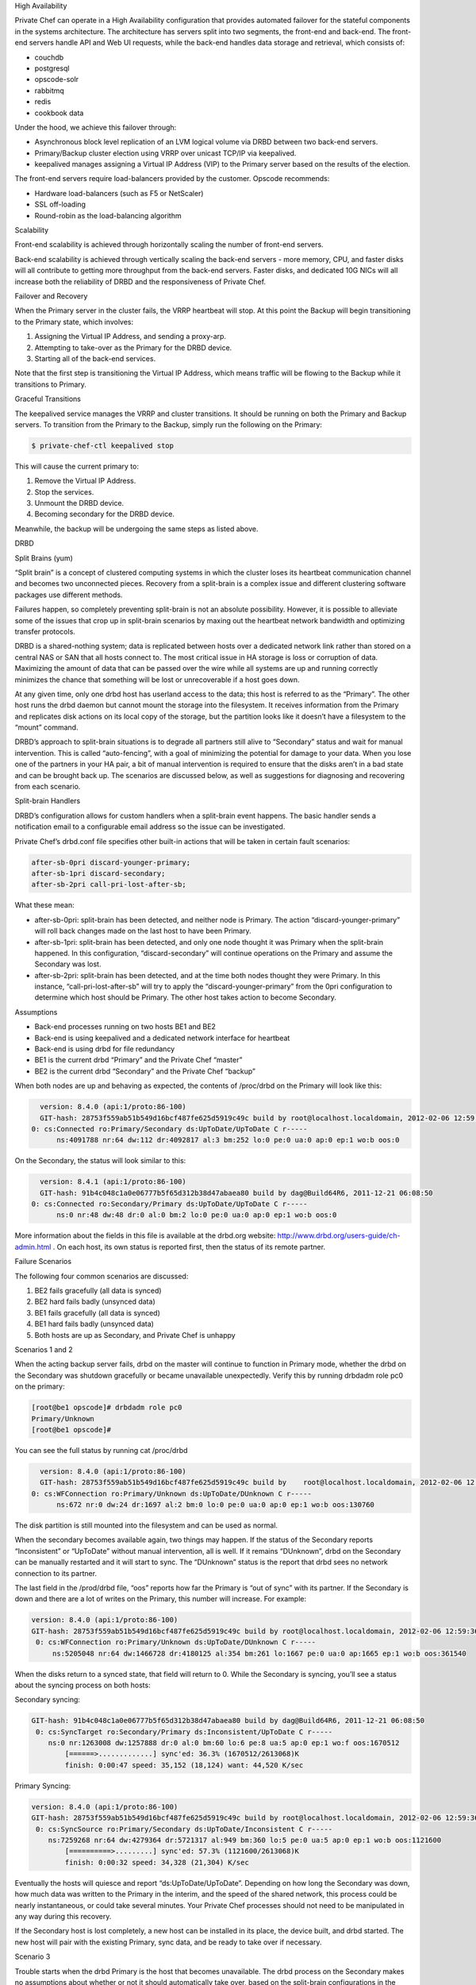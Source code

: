 .. The contents of this file may be included in multiple topics.
.. This file should not be changed in a way that hinders its ability to appear in multiple documentation sets.


High Availability

Private Chef can operate in a High Availability configuration that provides automated failover for the stateful components in the systems architecture. The architecture has servers split into two segments, the front-end and back-end. The front-end servers handle API and Web UI requests, while the back-end handles data storage and retrieval, which consists of:

* couchdb
* postgresql
* opscode-solr
* rabbitmq
* redis
* cookbook data

Under the hood, we achieve this failover through:

* Asynchronous block level replication of an LVM logical volume via DRBD between two back-end servers.
* Primary/Backup cluster election using VRRP over unicast TCP/IP via keepalived.
* keepalived manages assigning a Virtual IP Address (VIP) to the Primary server based on the results of the election.

.. image:: ha-topology

The front-end servers require load-balancers provided by the customer. Opscode recommends:

* Hardware load-balancers (such as F5 or NetScaler)
* SSL off-loading
* Round-robin as the load-balancing algorithm




Scalability

Front-end scalability is achieved through horizontally scaling the number of front-end servers.

Back-end scalability is achieved through vertically scaling the back-end servers - more memory, CPU, and faster disks will all contribute to getting more throughput from the back-end servers. Faster disks, and dedicated 10G NICs will all increase both the reliability of DRBD and the responsiveness of Private Chef.

Failover and Recovery

When the Primary server in the cluster fails, the VRRP heartbeat will stop. At this point the Backup will begin transitioning to the Primary state, which involves:

#. Assigning the Virtual IP Address, and sending a proxy-arp.
#. Attempting to take-over as the Primary for the DRBD device.
#. Starting all of the back-end services.

Note that the first step is transitioning the Virtual IP Address, which means traffic will be flowing to the Backup while it transitions to Primary.

Graceful Transitions

The keepalived service manages the VRRP and cluster transitions. It should be running on both the Primary and Backup servers. To transition from the Primary to the Backup, simply run the following on the Primary:

.. code-block:: bash

   $ private-chef-ctl keepalived stop

This will cause the current primary to:

#. Remove the Virtual IP Address.
#. Stop the services.
#. Unmount the DRBD device.
#. Becoming secondary for the DRBD device.

Meanwhile, the backup will be undergoing the same steps as listed above.


DRBD

Split Brains (yum)

“Split brain” is a concept of clustered computing systems in which the cluster loses its heartbeat communication channel and becomes two unconnected pieces. Recovery from a split-brain is a complex issue and different clustering software packages use different methods.

Failures happen, so completely preventing split-brain is not an absolute possibility. However, it is possible to alleviate some of the issues that crop up in split-brain scenarios by maxing out the heartbeat network bandwidth and optimizing transfer protocols.

DRBD is a shared-nothing system; data is replicated between hosts over a dedicated network link rather than stored on a central NAS or SAN that all hosts connect to. The most critical issue in HA storage is loss or corruption of data. Maximizing the amount of data that can be passed over the wire while all systems are up and running correctly minimizes the chance that something will be lost or unrecoverable if a host goes down.

At any given time, only one drbd host has userland access to the data; this host is referred to as the “Primary”. The other host runs the drbd daemon but cannot mount the storage into the filesystem. It receives information from the Primary and replicates disk actions on its local copy of the storage, but the partition looks like it doesn’t have a filesystem to the “mount” command.

DRBD’s approach to split-brain situations is to degrade all partners still alive to “Secondary” status and wait for manual intervention. This is called “auto-fencing”, with a goal of minimizing the potential for damage to your data. When you lose one of the partners in your HA pair, a bit of manual intervention is required to ensure that the disks aren’t in a bad state and can be brought back up. The scenarios are discussed below, as well as suggestions for diagnosing and recovering from each scenario.

Split-brain Handlers

DRBD’s configuration allows for custom handlers when a split-brain event happens. The basic handler sends a notification email to a configurable email address so the issue can be investigated.

Private Chef’s drbd.conf file specifies other built-in actions that will be taken in certain fault scenarios:

.. code-block:: bash

   after-sb-0pri discard-younger-primary;
   after-sb-1pri discard-secondary;
   after-sb-2pri call-pri-lost-after-sb;

What these mean:

* after-sb-0pri: split-brain has been detected, and neither node is Primary. The action “discard-younger-primary” will roll back changes made on the last host to have been Primary.
* after-sb-1pri: split-brain has been detected, and only one node thought it was Primary when the split-brain happened. In this configuration, “discard-secondary” will continue operations on the Primary and assume the Secondary was lost.
* after-sb-2pri: split-brain has been detected, and at the time both nodes thought they were Primary. In this instance, “call-pri-lost-after-sb” will try to apply the “discard-younger-primary” from the 0pri configuration to determine which host should be Primary. The other host takes action to become Secondary.

Assumptions

* Back-end processes running on two hosts BE1 and BE2
* Back-end is using keepalived and a dedicated network interface for heartbeat
* Back-end is using drbd for file redundancy
* BE1 is the current drbd “Primary” and the Private Chef “master”
* BE2 is the current drbd “Secondary” and the Private Chef “backup”

When both nodes are up and behaving as expected, the contents of /proc/drbd on the Primary will look like this:

.. code-block:: bash

   version: 8.4.0 (api:1/proto:86-100)
   GIT-hash: 28753f559ab51b549d16bcf487fe625d5919c49c build by root@localhost.localdomain, 2012-02-06 12:59:36
 0: cs:Connected ro:Primary/Secondary ds:UpToDate/UpToDate C r-----
       ns:4091788 nr:64 dw:112 dr:4092817 al:3 bm:252 lo:0 pe:0 ua:0 ap:0 ep:1 wo:b oos:0

On the Secondary, the status will look similar to this:

.. code-block:: bash

   version: 8.4.1 (api:1/proto:86-100)
   GIT-hash: 91b4c048c1a0e06777b5f65d312b38d47abaea80 build by dag@Build64R6, 2011-12-21 06:08:50
 0: cs:Connected ro:Secondary/Primary ds:UpToDate/UpToDate C r-----
       ns:0 nr:48 dw:48 dr:0 al:0 bm:2 lo:0 pe:0 ua:0 ap:0 ep:1 wo:b oos:0

More information about the fields in this file is available at the drbd.org website: http://www.drbd.org/users-guide/ch-admin.html . On each host, its own status is reported first, then the status of its remote partner.



Failure Scenarios

The following four common scenarios are discussed:

#. BE2 fails gracefully (all data is synced)
#. BE2 hard fails badly (unsynced data)
#. BE1 fails gracefully (all data is synced)
#. BE1 hard fails badly (unsynced data)
#. Both hosts are up as Secondary, and Private Chef is unhappy


Scenarios 1 and 2

When the acting backup server fails, drbd on the master will continue to function in Primary mode, whether the drbd on the Secondary was shutdown gracefully or became unavailable unexpectedly. Verify this by running drbdadm role pc0 on the primary:

.. code-block:: bash

   [root@be1 opscode]# drbdadm role pc0
   Primary/Unknown
   [root@be1 opscode]#

You can see the full status by running cat /proc/drbd

.. code-block:: bash

   version: 8.4.0 (api:1/proto:86-100)
   GIT-hash: 28753f559ab51b549d16bcf487fe625d5919c49c build by    root@localhost.localdomain, 2012-02-06 12:59:36
 0: cs:WFConnection ro:Primary/Unknown ds:UpToDate/DUnknown C r-----
       ns:672 nr:0 dw:24 dr:1697 al:2 bm:0 lo:0 pe:0 ua:0 ap:0 ep:1 wo:b oos:130760

The disk partition is still mounted into the filesystem and can be used as normal.

When the secondary becomes available again, two things may happen. If the status of the Secondary reports “Inconsistent” or “UpToDate” without manual intervention, all is well. If it remains “DUnknown”, drbd on the Secondary can be manually restarted and it will start to sync. The “DUnknown” status is the report that drbd sees no network connection to its partner.

The last field in the /prod/drbd file, “oos” reports how far the Primary is “out of sync” with its partner. If the Secondary is down and there are a lot of writes on the Primary, this number will increase. For example:

.. code-block:: bash

   version: 8.4.0 (api:1/proto:86-100)
   GIT-hash: 28753f559ab51b549d16bcf487fe625d5919c49c build by root@localhost.localdomain, 2012-02-06 12:59:36
    0: cs:WFConnection ro:Primary/Unknown ds:UpToDate/DUnknown C r-----
        ns:5205048 nr:64 dw:1466728 dr:4180125 al:354 bm:261 lo:1667 pe:0 ua:0 ap:1665 ep:1 wo:b oos:361540

When the disks return to a synced state, that field will return to 0. While the Secondary is syncing, you’ll see a status about the syncing process on both hosts:

Secondary syncing:

.. code-block:: bash

   GIT-hash: 91b4c048c1a0e06777b5f65d312b38d47abaea80 build by dag@Build64R6, 2011-12-21 06:08:50
    0: cs:SyncTarget ro:Secondary/Primary ds:Inconsistent/UpToDate C r-----
       ns:0 nr:1263008 dw:1257888 dr:0 al:0 bm:60 lo:6 pe:8 ua:5 ap:0 ep:1 wo:f oos:1670512
           [======>.............] sync'ed: 36.3% (1670512/2613068)K
           finish: 0:00:47 speed: 35,152 (18,124) want: 44,520 K/sec

Primary Syncing:

.. code-block:: bash

   version: 8.4.0 (api:1/proto:86-100)
   GIT-hash: 28753f559ab51b549d16bcf487fe625d5919c49c build by root@localhost.localdomain, 2012-02-06 12:59:36
    0: cs:SyncSource ro:Primary/Secondary ds:UpToDate/Inconsistent C r-----
       ns:7259268 nr:64 dw:4279364 dr:5721317 al:949 bm:360 lo:5 pe:0 ua:5 ap:0 ep:1 wo:b oos:1121600
           [==========>.........] sync'ed: 57.3% (1121600/2613068)K
           finish: 0:00:32 speed: 34,328 (21,304) K/sec
Eventually the hosts will quiesce and report “ds:UpToDate/UpToDate”. Depending on how long the Secondary was down, how much data was written to the Primary in the interim, and the speed of the shared network, this process could be nearly instantaneous, or could take several minutes. Your Private Chef processes should not need to be manipulated in any way during this recovery.

If the Secondary host is lost completely, a new host can be installed in its place, the device built, and drbd started. The new host will pair with the existing Primary, sync data, and be ready to take over if necessary.


Scenario 3

Trouble starts when the drbd Primary is the host that becomes unavailable. The drbd process on the Secondary makes no assumptions about whether or not it should automatically take over, based on the split-brain configurations in the drbd.conf file.

Basically, what this means is that when the Primary becomes unavailable to the Secondary without an explicit takeover being initiated, the Secondary will assume that it itself is the wrong, split-brained host, and is the one unconnected and incorrect. It will take no automatic action.

The status of the secondary looks like this:

.. code-block:: bash

   version: 8.4.1 (api:1/proto:86-100)
   GIT-hash: 91b4c048c1a0e06777b5f65d312b38d47abaea80 build by dag@Build64R6, 2011-12-21 06:08:50
    0: cs:WFConnection ro:Secondary/Unknown ds:UpToDate/DUnknown C r-----
       ns:0 nr:3505480 dw:4938128 dr:0 al:0 bm:290 lo:0 pe:0 ua:0 ap:0 ep:1 wo:f oos:0

The “ds:UpToDate/Unknown” is important; it tells you that the Secondary has all the data that was on the Primary and won’t lose anything if it is promoted.

If you have verified that the Primary host is going to be down for a while, you can promote the Secondary to Primary:

.. code-block:: bash

   $ drbdadm primary pc0

And the status will change:

.. code-block:: bash

   version: 8.4.1 (api:1/proto:86-100)
   GIT-hash: 91b4c048c1a0e06777b5f65d312b38d47abaea80 build by dag@Build64R6, 2011-12-21 06:08:50
    0: cs:WFConnection ro:Primary/Unknown ds:UpToDate/DUnknown C r-----
       ns:0 nr:3505480 dw:4938128 dr:672 al:0 bm:290 lo:0 pe:0 ua:0 ap:0 ep:1 wo:f oos:0

Notice that ro is now “ro:Primary/Unknown”. You can now recover Private Chef with

.. code-block:: bash

   $ private-chef-ctl master-recover

This will start up the configured services and Private Chef will be master on this host.

If you are able to bring the original Primary back online, the cluster management script run by keepalived will try to do a drbd takeover, based on that host’s original Primary/Private Chef Master status. The first thing it will do is attempt to promote itself to drbd Primary, which will fail if the disk has been written to at all while this host was down, and keepalived will be unable to transition back to the original master. This leaves the HA pair in a good state, with the BE2 box as the drbd Primary/Private Chef Master.

drbd on BE1 will sync to BE2 and become the clean Secondary.


Scenario 4

So far, the scenarios we have looked at have not created any data loss. When the hosts in the HA pair are synced, either can be lost and the data will be safe.

If you get to a situation in which the Primary host, BE1, is lost and unrecoverable but the last status of the drbd pair was reporting that the Secondary node was in an “Inconsistent” state, you are going to lose some data. The drbd status on the remaining host, BE2, looks like this:

.. code-block:: bash

   version: 8.4.0 (api:1/proto:86-100)
   GIT-hash: 28753f559ab51b549d16bcf487fe625d5919c49c build by root@localhost.localdomain, 2012-02-06 12:59:36
   0: cs:WFConnection ro:Secondary/Unknown ds:Inconsistent/DUnknown C r-----
      ns:0 nr:210572 dw:210572 dr:0 al:0 bm:13 lo:0 pe:0 ua:0 ap:0 ep:1 wo:b oos:40552

Since you’re practicing good source code management with your cookbooks and other files in your Chef repo, you can re-upload any missing bits when you’ve got a working cluster again. You may find that newly created users or organizations will need to be recreated. Other actions such as chef-client runs and uploads will fail while the cluster is in an Inconsistent state, but will be fine once you’ve fixed the cluster.

When BE1 has been lost while BE2 is Inconsistent, and you aren’t anticipating being able to bring it back online, the best thing to do is to provision another host to become the new Private Chef cluster partner for BE2, and build it out. If the new host has a new IP address different from BE1, change the configs on BE2 and reconfigure.

Private Chef will be freaking out a bit, so turn off the daemons for now with private-chef-ctl stop.

Let’s call the new host BEA. When you have the drbd devices on BEA completed, you’ll want to bring up drbd and get it talking to BE2. BE2 won’t want to be the Primary; it will be waiting for its old Primary to return. Start up drbd on BEA and verify that it is listening on the correct port and the status in /proc/drbd is reporting that the host is up but “WFConnect”: waiting for connection.

By the time you get the new BEA node up, BE2 may have taken itself into Standalone mode, meaning it is no longer listening on the network port. Run two commands to get BE2 to connect to BEA:

.. code-block:: bash

   $ drbdadm primary --force pc0
   $ drbdadm connect pc0

You should then see BEA syncing itself from BE2. BE2 will forget all about the data it was missing from the now-gone BE1, and you can begin the process of bringing Private Chef back online.

Running a fast network between the BE1 and BE2 hosts, and keeping it full throttle for drbd transfers, will go a long way to mitigating the damage done in the event of a loss of the Primary from an unsynced cluster.


Scenario 5

Sometimes drbd hedges its bets, and puts both nodes in a pair into Secondary mode. When this happens, you can look at the contents of /proc/drbd on both hosts and see if either of them is showing out of sync. If they are both “oos:0”, just pick one and promote it to Primary with the above drbdadm primary pc0 command. If one or both of the hosts is out of sync, choose the one with the lower amount of oos and promote it to Primary.

If the chosen node won’t promote, run the following commands on the other host to reset its disk state:

.. code-block:: bash

   $ drbdadm wipe-md pc0
   $ drbdadm create-md pc0

That will tell drbd to abandon what is on the node and start over, and should allow it to sync with the Primary.


More Info
More information about DRBD is available from the DRBD website, http://www.drbd.org.



